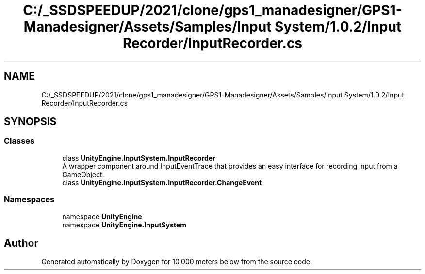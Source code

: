 .TH "C:/_SSDSPEEDUP/2021/clone/gps1_manadesigner/GPS1-Manadesigner/Assets/Samples/Input System/1.0.2/Input Recorder/InputRecorder.cs" 3 "Sun Dec 12 2021" "10,000 meters below" \" -*- nroff -*-
.ad l
.nh
.SH NAME
C:/_SSDSPEEDUP/2021/clone/gps1_manadesigner/GPS1-Manadesigner/Assets/Samples/Input System/1.0.2/Input Recorder/InputRecorder.cs
.SH SYNOPSIS
.br
.PP
.SS "Classes"

.in +1c
.ti -1c
.RI "class \fBUnityEngine\&.InputSystem\&.InputRecorder\fP"
.br
.RI "A wrapper component around InputEventTrace that provides an easy interface for recording input from a GameObject\&. "
.ti -1c
.RI "class \fBUnityEngine\&.InputSystem\&.InputRecorder\&.ChangeEvent\fP"
.br
.in -1c
.SS "Namespaces"

.in +1c
.ti -1c
.RI "namespace \fBUnityEngine\fP"
.br
.ti -1c
.RI "namespace \fBUnityEngine\&.InputSystem\fP"
.br
.in -1c
.SH "Author"
.PP 
Generated automatically by Doxygen for 10,000 meters below from the source code\&.
